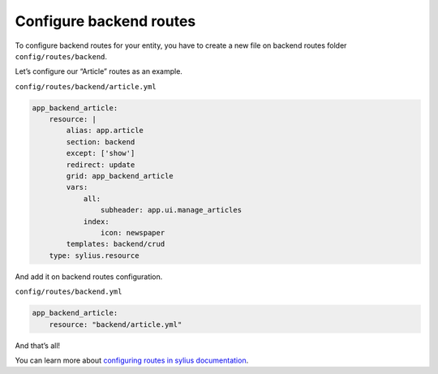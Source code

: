 Configure backend routes
========================

To configure backend routes for your entity, you have to create a new file on backend routes folder ``config/routes/backend``.

Let’s configure our “Article” routes as an example.

``config/routes/backend/article.yml``

.. code-block:: yaml

    app_backend_article:
        resource: |
            alias: app.article
            section: backend
            except: ['show']
            redirect: update
            grid: app_backend_article
            vars:
                all:
                    subheader: app.ui.manage_articles
                index:
                    icon: newspaper
            templates: backend/crud
        type: sylius.resource

And add it on backend routes configuration.

``config/routes/backend.yml``

.. code-block:: yaml

    app_backend_article:
        resource: "backend/article.yml"

And that’s all!

You can learn more about `configuring routes in sylius documentation`_.

.. _configuring routes in sylius documentation: https://docs.sylius.com/en/1.3/components_and_bundles/bundles/SyliusGridBundle/your_first_grid.html#generating-the-crud-routing